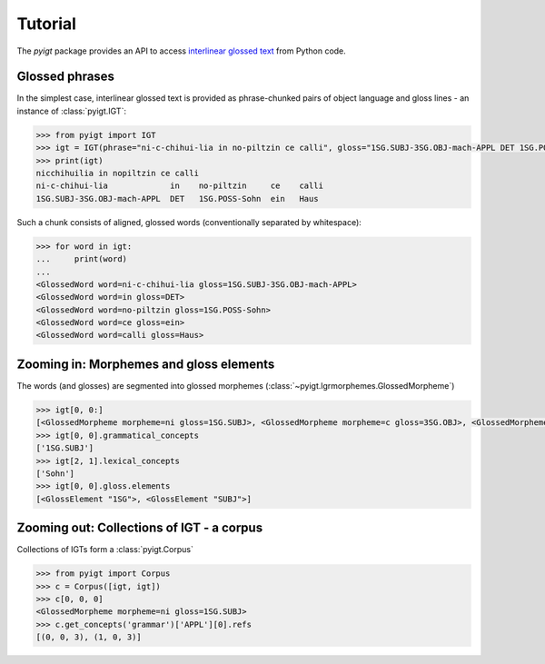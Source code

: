 Tutorial
========

The `pyigt` package provides an API to access
`interlinear glossed text <https://en.wikipedia.org/wiki/Interlinear_gloss>`_
from Python code.


Glossed phrases
---------------

In the simplest case, interlinear glossed text is provided as phrase-chunked pairs of object language and
gloss lines - an instance of :class:`pyigt.IGT`:

.. code-block:: python

    >>> from pyigt import IGT
    >>> igt = IGT(phrase="ni-c-chihui-lia in no-piltzin ce calli", gloss="1SG.SUBJ-3SG.OBJ-mach-APPL DET 1SG.POSS-Sohn ein Haus")
    >>> print(igt)
    nicchihuilia in nopiltzin ce calli
    ni-c-chihui-lia             in    no-piltzin     ce    calli
    1SG.SUBJ-3SG.OBJ-mach-APPL  DET   1SG.POSS-Sohn  ein   Haus

Such a chunk consists of aligned, glossed words (conventionally separated by whitespace):

.. code-block:: python

    >>> for word in igt:
    ...     print(word)
    ...
    <GlossedWord word=ni-c-chihui-lia gloss=1SG.SUBJ-3SG.OBJ-mach-APPL>
    <GlossedWord word=in gloss=DET>
    <GlossedWord word=no-piltzin gloss=1SG.POSS-Sohn>
    <GlossedWord word=ce gloss=ein>
    <GlossedWord word=calli gloss=Haus>


Zooming in: Morphemes and gloss elements
----------------------------------------

The words (and glosses) are segmented into glossed morphemes (:class:`~pyigt.lgrmorphemes.GlossedMorpheme`)

.. code-block:: python

    >>> igt[0, 0:]
    [<GlossedMorpheme morpheme=ni gloss=1SG.SUBJ>, <GlossedMorpheme morpheme=c gloss=3SG.OBJ>, <GlossedMorpheme morpheme=chihui gloss=mach>, <GlossedMorpheme morpheme=lia gloss=APPL>]
    >>> igt[0, 0].grammatical_concepts
    ['1SG.SUBJ']
    >>> igt[2, 1].lexical_concepts
    ['Sohn']
    >>> igt[0, 0].gloss.elements
    [<GlossElement "1SG">, <GlossElement "SUBJ">]


Zooming out: Collections of IGT - a corpus
------------------------------------------

Collections of IGTs form a :class:`pyigt.Corpus`

.. code-block:: python

    >>> from pyigt import Corpus
    >>> c = Corpus([igt, igt])
    >>> c[0, 0, 0]
    <GlossedMorpheme morpheme=ni gloss=1SG.SUBJ>
    >>> c.get_concepts('grammar')['APPL'][0].refs
    [(0, 0, 3), (1, 0, 3)]
